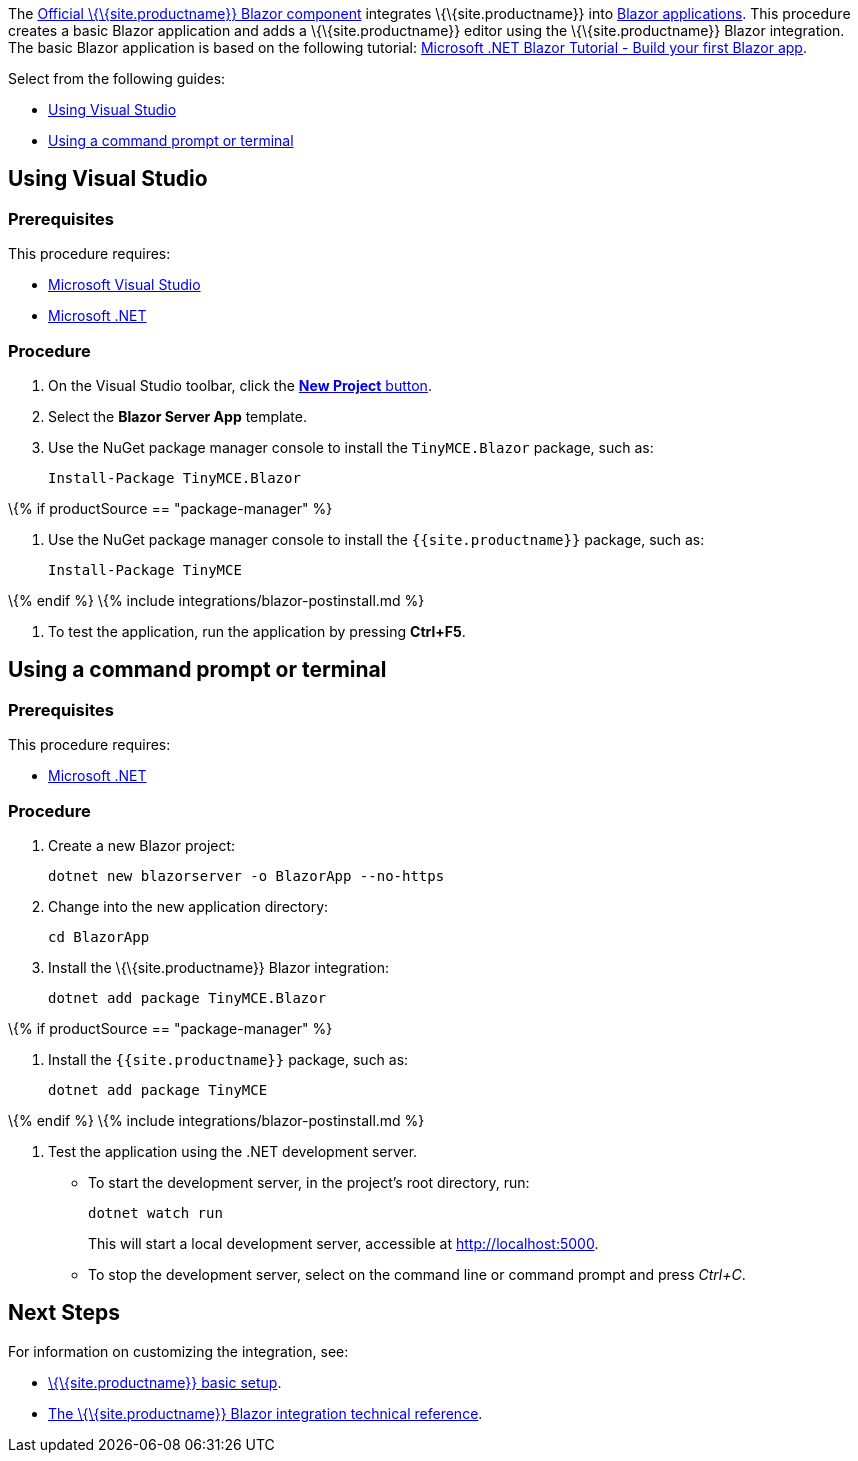 The https://github.com/tinymce/tinymce-blazor[Official \{\{site.productname}} Blazor component] integrates \{\{site.productname}} into https://dotnet.microsoft.com/apps/aspnet/web-apps/blazor[Blazor applications]. This procedure creates a basic Blazor application and adds a \{\{site.productname}} editor using the \{\{site.productname}} Blazor integration. The basic Blazor application is based on the following tutorial: https://dotnet.microsoft.com/learn/aspnet/blazor-tutorial/[Microsoft .NET Blazor Tutorial - Build your first Blazor app].

Select from the following guides:

* link:#usingvisualstudio[Using Visual Studio]
* link:#usingacommandpromptorterminal[Using a command prompt or terminal]

== Using Visual Studio

=== Prerequisites

This procedure requires:

* https://docs.microsoft.com/en-us/visualstudio/windows/[Microsoft Visual Studio]
* https://docs.microsoft.com/en-us/dotnet/core/install/[Microsoft .NET]

=== Procedure

[arabic]
. On the Visual Studio toolbar, click the https://docs.microsoft.com/en-us/visualstudio/ide/create-new-project[*New Project* button].
. Select the *Blazor Server App* template.
. Use the NuGet package manager console to install the `+TinyMCE.Blazor+` package, such as:
+
[source,sh]
----
Install-Package TinyMCE.Blazor
----

\{% if productSource == "package-manager" %}

[arabic]
. Use the NuGet package manager console to install the `+{{site.productname}}+` package, such as:
+
[source,sh]
----
Install-Package TinyMCE
----

\{% endif %} \{% include integrations/blazor-postinstall.md %}

[arabic]
. To test the application, run the application by pressing *Ctrl+F5*.

== Using a command prompt or terminal

=== Prerequisites

This procedure requires:

* https://docs.microsoft.com/en-us/dotnet/core/install/[Microsoft .NET]

=== Procedure

[arabic]
. Create a new Blazor project:
+
[source,sh]
----
dotnet new blazorserver -o BlazorApp --no-https
----
. Change into the new application directory:
+
[source,sh]
----
cd BlazorApp
----
. Install the \{\{site.productname}} Blazor integration:
+
[source,sh]
----
dotnet add package TinyMCE.Blazor
----

\{% if productSource == "package-manager" %}

[arabic]
. Install the `+{{site.productname}}+` package, such as:
+
[source,sh]
----
dotnet add package TinyMCE
----

\{% endif %} \{% include integrations/blazor-postinstall.md %}

[arabic]
. Test the application using the .NET development server.
* To start the development server, in the project's root directory, run:
+
[source,sh]
----
dotnet watch run
----
+
This will start a local development server, accessible at http://localhost:5000.
* To stop the development server, select on the command line or command prompt and press _Ctrl+C_.

== Next Steps

For information on customizing the integration, see:

* link:{{site.baseurl}}/how-to-guides/learn-the-basics/basic-setup/[\{\{site.productname}} basic setup].
* link:{{site.baseurl}}/how-to-guides/environment-setup/blazor/blazor-ref/[The \{\{site.productname}} Blazor integration technical reference].
